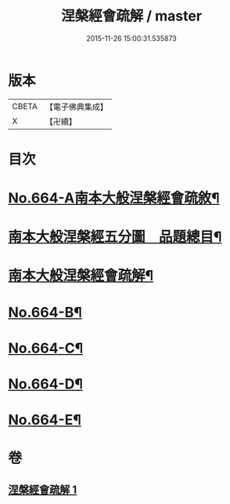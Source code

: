 #+TITLE: 涅槃經會疏解 / master
#+DATE: 2015-11-26 15:00:31.535873
* 版本
 |     CBETA|【電子佛典集成】|
 |         X|【卍續】    |

* 目次
* [[file:KR6g0021_001.txt::001-0628c1][No.664-A南本大般涅槃經會疏敘¶]]
* [[file:KR6g0021_001.txt::0629a4][南本大般涅槃經五分圖　品題總目¶]]
* [[file:KR6g0021_001.txt::0629c1][南本大般涅槃經會疏解¶]]
* [[file:KR6g0021_001.txt::0629c10][No.664-B¶]]
* [[file:KR6g0021_001.txt::0630a4][No.664-C¶]]
* [[file:KR6g0021_001.txt::0630b1][No.664-D¶]]
* [[file:KR6g0021_001.txt::0630c1][No.664-E¶]]
* 卷
** [[file:KR6g0021_001.txt][涅槃經會疏解 1]]
